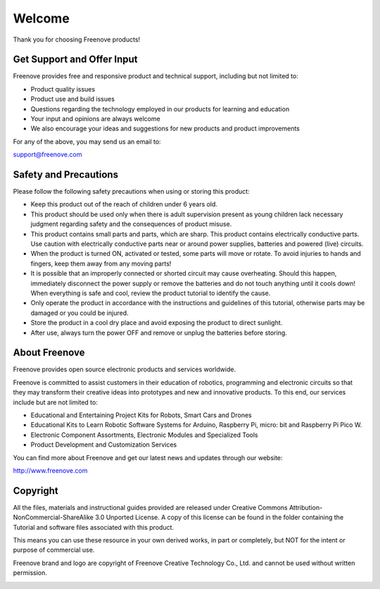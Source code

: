 ##############################################################################
Welcome
##############################################################################

Thank you for choosing Freenove products!

Get Support and Offer Input
******************************************

Freenove provides free and responsive product and technical support, including but not limited to:

* Product quality issues 

* Product use and build issues

* Questions regarding the technology employed in our products for learning and education

* Your input and opinions are always welcome

* We also encourage your ideas and suggestions for new products and product improvements

For any of the above, you may send us an email to:

support@freenove.com

Safety and Precautions
******************************************

Please follow the following safety precautions when using or storing this product:

* Keep this product out of the reach of children under 6 years old. 

* This product should be used only when there is adult supervision present as young children lack necessary judgment regarding safety and the consequences of product misuse. 

* This product contains small parts and parts, which are sharp. This product contains electrically conductive parts. Use caution with electrically conductive parts near or around power supplies, batteries and powered (live) circuits.

* When the product is turned ON, activated or tested, some parts will move or rotate. To avoid injuries to hands and fingers, keep them away from any moving parts!

* It is possible that an improperly connected or shorted circuit may cause overheating. Should this happen, immediately disconnect the power supply or remove the batteries and do not touch anything until it cools down! When everything is safe and cool, review the product tutorial to identify the cause.

* Only operate the product in accordance with the instructions and guidelines of this tutorial, otherwise parts may be damaged or you could be injured.

* Store the product in a cool dry place and avoid exposing the product to direct sunlight.

* After use, always turn the power OFF and remove or unplug the batteries before storing.

About Freenove
******************************************

Freenove provides open source electronic products and services worldwide.

Freenove is committed to assist customers in their education of robotics, programming and electronic circuits so that they may transform their creative ideas into prototypes and new and innovative products. To this end, our services include but are not limited to:

* Educational and Entertaining Project Kits for Robots, Smart Cars and Drones

* Educational Kits to Learn Robotic Software Systems for Arduino, Raspberry Pi, micro: bit and Raspberry Pi Pico W.

* Electronic Component Assortments, Electronic Modules and Specialized Tools

* Product Development and Customization Services

You can find more about Freenove and get our latest news and updates through our website:

http://www.freenove.com

Copyright
******************************************

All the files, materials and instructional guides provided are released under Creative Commons Attribution-NonCommercial-ShareAlike 3.0 Unported License. A copy of this license can be found in the folder containing the Tutorial and software files associated with this product.

.. image:: ../_static/imgs/Welcome/Welcome00.png
    :align: center

This means you can use these resource in your own derived works, in part or completely, but NOT for the intent or purpose of commercial use.

Freenove brand and logo are copyright of Freenove Creative Technology Co., Ltd. and cannot be used without written permission.

.. image:: ../_static/imgs/Welcome/Welcome01.png
    :align: center
